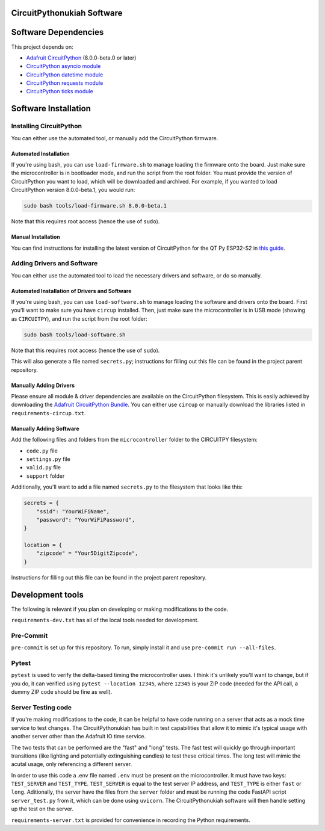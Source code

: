 CircuitPythonukiah Software
===========================

Software Dependencies
=====================
This project depends on:

* `Adafruit CircuitPython <https://github.com/adafruit/circuitpython>`_ (8.0.0-beta.0 or later)
* `CircuitPython asyncio module <https://github.com/adafruit/Adafruit_CircuitPython_asyncio>`_
* `CircuitPython datetime module <https://github.com/adafruit/Adafruit_CircuitPython_Datetime>`_
* `CircuitPython requests module <https://github.com/adafruit/Adafruit_CircuitPython_Requests>`_
* `CircuitPython ticks module <https://github.com/adafruit/Adafruit_CircuitPython_ticks>`_


Software Installation
=====================

Installing CircuitPython
------------------------

You can either use the automated tool, or manually add the CircuitPython firmware.

Automated Installation
^^^^^^^^^^^^^^^^^^^^^^

If you're using bash, you can use ``load-firmware.sh`` to manage loading the firmware onto the board.
Just make sure the microcontroller is in bootloader mode, and run the script from the root folder.
You must provide the version of CircuitPython you want to load, which will be downloaded and
archived.  For example, if you wanted to load CircuitPython version 8.0.0-beta.1, you would run:

.. code-block:: shell

    sudo bash tools/load-firmware.sh 8.0.0-beta.1

Note that this requires root access (hence the use of ``sudo``).

Manual Installation
^^^^^^^^^^^^^^^^^^^

You can find instructions for installing the latest version of CircuitPython for the QT Py ESP32-S2 in
`this guide <https://learn.adafruit.com/adafruit-qt-py-esp32-s2/circuitpython>`_.

Adding Drivers and Software
---------------------------

You can either use the automated tool to load the necessary drivers and software, or do so manually.

Automated Installation of Drivers and Software
^^^^^^^^^^^^^^^^^^^^^^^^^^^^^^^^^^^^^^^^^^^^^^

If you're using bash, you can use ``load-software.sh`` to manage loading the software and drivers
onto the board.  First you'll want to make sure you have ``circup`` installed.  Then, just make sure
the microcontroller is in USB mode (showing as ``CIRCUITPY``), and run the script from the root folder:

.. code-block:: shell

    sudo bash tools/load-software.sh

Note that this requires root access (hence the use of ``sudo``).

This will also generate a file named ``secrets.py``; instructions for filling out this file can be found
in the project parent repository.

Manually Adding Drivers
^^^^^^^^^^^^^^^^^^^^^^^

Please ensure all module & driver dependencies are available on the CircuitPython filesystem. This is
easily achieved by downloading the `Adafruit CircuitPython Bundle <https://circuitpython.org/libraries>`_.
You can either use ``circup`` or manually download the libraries listed in ``requirements-circup.txt``.

Manually Adding Software
^^^^^^^^^^^^^^^^^^^^^^^^

Add the following files and folders from the ``microcontroller`` folder to the CIRCUITPY filesystem:

* ``code.py`` file
* ``settings.py`` file
* ``valid.py`` file
* ``support`` folder

Additionally, you'll want to add a file named ``secrets.py`` to the filesystem that looks like this:

.. code-block:: python

    secrets = {
        "ssid": "YourWiFiName",
        "password": "YourWiFiPassword",
    }

    location = {
        "zipcode" = "Your5DigitZipcode",
    }

Instructions for filling out this file can be found in the project parent repository.

Development tools
=================

The following is relevant if you plan on developing or making modifications to the code.

``requirements-dev.txt`` has all of the local tools needed for development.

Pre-Commit
----------

``pre-commit`` is set up for this repository.  To run, simply install it and use
``pre-commit run --all-files``.

Pytest
------

``pytest`` is used to verify the delta-based timing the microcontroller uses.  I think it's
unlikely you'll want to change, but if you do, it can verified using ``pytest --location 12345``,
where ``12345`` is your ZIP code (needed for the API call, a dummy ZIP code should be fine as
well).

Server Testing code
-------------------

If you're making modifications to the code, it can be helpful to have code running on a server that
acts as a mock time service to test changes.  The CircuitPythonukiah has built in test capabilities
that allow it to mimic it's typical usage with another server other than the Adafruit IO time
service.

The two tests that can be performed are the "fast" and "long" tests.  The fast test will quickly go
through important transitions (like lighting and potentially extinguishing candles) to test these
critical times.  The long test will mimic the acutal usage, only referencing a different server.

In order to use this code a .env file named ``.env`` must be present on the microcontroller.  It must
have two keys: ``TEST_SERVER`` and ``TEST_TYPE``.  ``TEST_SERVER`` is equal to the test server IP
address, and ``TEST_TYPE`` is either ``fast`` or ``long``.  Aditionally, the server have the files
from the ``server`` folder and must be running the code FastAPI script ``server_test.py`` from it,
which can be done using ``uvicorn``.  The CircuitPythonukiah software will then handle setting up the
test on the server.

``requirements-server.txt`` is provided for convenience in recording the Python requirements.
